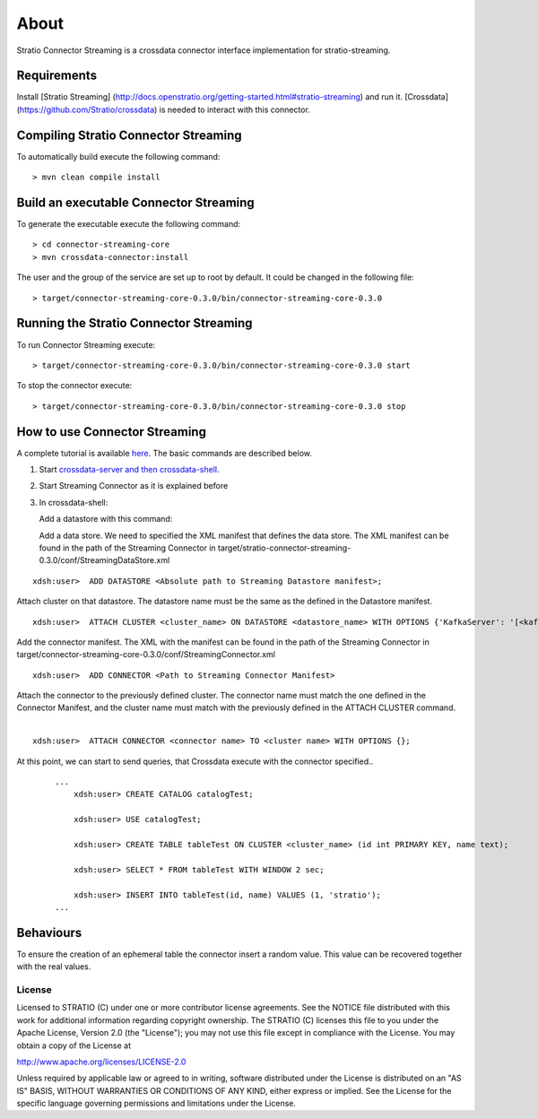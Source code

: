 About
*****

Stratio Connector Streaming is a crossdata connector interface
implementation for stratio-streaming.

Requirements
------------

Install [Stratio Streaming]
(http://docs.openstratio.org/getting-started.html#stratio-streaming) and
run it. [Crossdata] (https://github.com/Stratio/crossdata) is needed to
interact with this connector.

Compiling Stratio Connector Streaming
-------------------------------------

To automatically build execute the following command:

::

       > mvn clean compile install

Build an executable Connector Streaming
---------------------------------------

To generate the executable execute the following command:

::

       > cd connector-streaming-core
       > mvn crossdata-connector:install

The user and the group of the service are set up to root by default. It
could be changed in the following file:

::

       > target/connector-streaming-core-0.3.0/bin/connector-streaming-core-0.3.0

Running the Stratio Connector Streaming
---------------------------------------

To run Connector Streaming execute:

::

       > target/connector-streaming-core-0.3.0/bin/connector-streaming-core-0.3.0 start

To stop the connector execute:

::

       > target/connector-streaming-core-0.3.0/bin/connector-streaming-core-0.3.0 stop

How to use Connector Streaming
------------------------------

A complete tutorial is available `here <_doc/FirstSteps.md>`__. The
basic commands are described below.

1. Start `crossdata-server and then
   crossdata-shell <https://github.com/Stratio/crossdata>`__.
2. Start Streaming Connector as it is explained before
3. In crossdata-shell:

   Add a datastore with this command:

   Add a data store. We need to specified the XML manifest that defines
   the data store. The XML manifest can be found in the path of the
   Streaming Connector in
   target/stratio-connector-streaming-0.3.0/conf/StreamingDataStore.xml

::   

       xdsh:user>  ADD DATASTORE <Absolute path to Streaming Datastore manifest>;

Attach cluster on that datastore. The datastore name must be the same as the defined in the Datastore manifest.
::

       xdsh:user>  ATTACH CLUSTER <cluster_name> ON DATASTORE <datastore_name> WITH OPTIONS {'KafkaServer': '[<kafkaHost_1,kafkaHost_2...kafkaHost_n>]', 'KafkaPort': '[<kafkaPort_1, kafkaPort_2...kafkaPort_n>]', 'zooKeeperServer':'[<zooKeeperHost_1,zooKeeperHost_2...zooKeeperHost_n>]','zooKeeperPort':'[<zooKeeperPort_1,zooKeeperPort_2...zooKeeperPort_n>]'};


Add the connector manifest. The XML with the manifest can be found in the path of the Streaming Connector in target/connector-streaming-core-0.3.0/conf/StreamingConnector.xml

::

       xdsh:user>  ADD CONNECTOR <Path to Streaming Connector Manifest>

Attach the connector to the previously defined cluster. The connector name must match the one defined in the Connector Manifest, and the cluster name must match with the previously defined in the ATTACH CLUSTER command.
   |
:: 

       xdsh:user>  ATTACH CONNECTOR <connector name> TO <cluster name> WITH OPTIONS {};

At this point, we can start to send queries, that Crossdata execute with the connector specified..

   ::

       ...
           xdsh:user> CREATE CATALOG catalogTest;

           xdsh:user> USE catalogTest;

           xdsh:user> CREATE TABLE tableTest ON CLUSTER <cluster_name> (id int PRIMARY KEY, name text);

           xdsh:user> SELECT * FROM tableTest WITH WINDOW 2 sec;

           xdsh:user> INSERT INTO tableTest(id, name) VALUES (1, 'stratio');
       ...

Behaviours
----------

To ensure the creation of an ephemeral table the connector insert a
random value. This value can be recovered together with the real values.

License
=======

Licensed to STRATIO (C) under one or more contributor license
agreements. See the NOTICE file distributed with this work for
additional information regarding copyright ownership. The STRATIO (C)
licenses this file to you under the Apache License, Version 2.0 (the
"License"); you may not use this file except in compliance with the
License. You may obtain a copy of the License at

http://www.apache.org/licenses/LICENSE-2.0

Unless required by applicable law or agreed to in writing, software
distributed under the License is distributed on an "AS IS" BASIS,
WITHOUT WARRANTIES OR CONDITIONS OF ANY KIND, either express or implied.
See the License for the specific language governing permissions and
limitations under the License.

